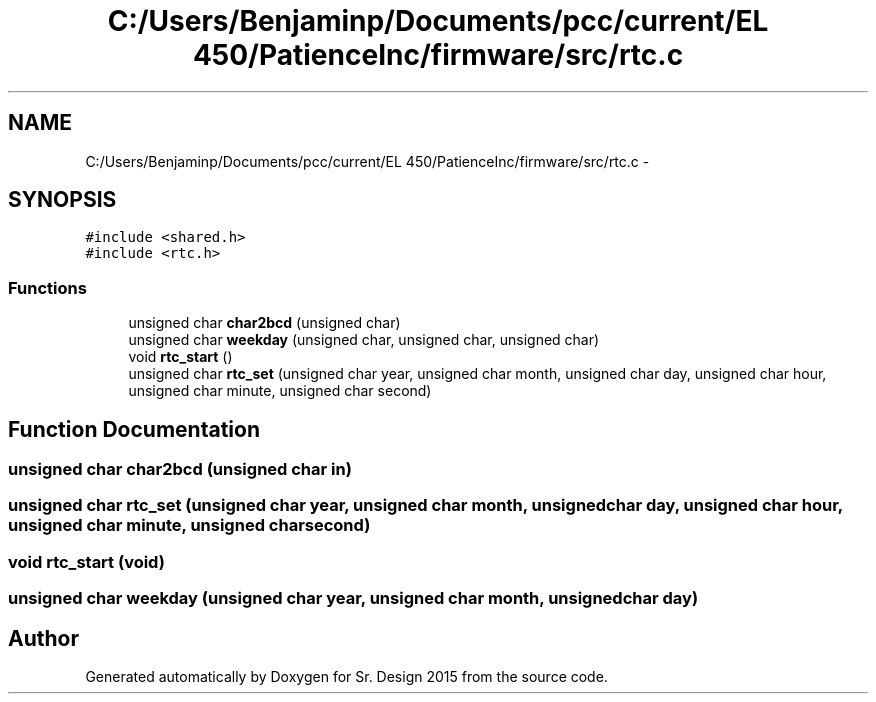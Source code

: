 .TH "C:/Users/Benjaminp/Documents/pcc/current/EL 450/PatienceInc/firmware/src/rtc.c" 3 "Sat Feb 28 2015" "Sr. Design 2015" \" -*- nroff -*-
.ad l
.nh
.SH NAME
C:/Users/Benjaminp/Documents/pcc/current/EL 450/PatienceInc/firmware/src/rtc.c \- 
.SH SYNOPSIS
.br
.PP
\fC#include <shared\&.h>\fP
.br
\fC#include <rtc\&.h>\fP
.br

.SS "Functions"

.in +1c
.ti -1c
.RI "unsigned char \fBchar2bcd\fP (unsigned char)"
.br
.ti -1c
.RI "unsigned char \fBweekday\fP (unsigned char, unsigned char, unsigned char)"
.br
.ti -1c
.RI "void \fBrtc_start\fP ()"
.br
.ti -1c
.RI "unsigned char \fBrtc_set\fP (unsigned char year, unsigned char month, unsigned char day, unsigned char hour, unsigned char minute, unsigned char second)"
.br
.in -1c
.SH "Function Documentation"
.PP 
.SS "unsigned char char2bcd (unsigned char in)"

.SS "unsigned char rtc_set (unsigned char year, unsigned char month, unsigned char day, unsigned char hour, unsigned char minute, unsigned char second)"

.SS "void rtc_start (void)"

.SS "unsigned char weekday (unsigned char year, unsigned char month, unsigned char day)"

.SH "Author"
.PP 
Generated automatically by Doxygen for Sr\&. Design 2015 from the source code\&.

